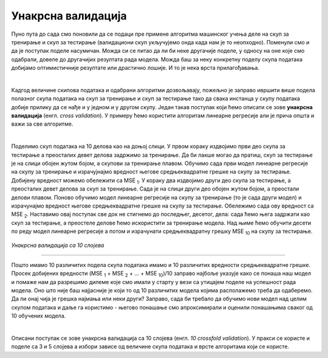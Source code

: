 Унакрсна валидација
===================

Пуно пута до сада смо поновили да се подаци пре примене алгоритма машинског учења деле на скуп за тренирање и скуп за тестирање (валидациони скуп 
укључујемо онда када нам је то неопходно). Поменули смо и да је поступак поделе насумичан. Можда си се питао да ли би неке другачије поделе, 
у односу на оне које смо одабрали, довеле до другачијих резултата рада модела. Можда баш за неку конкретну поделу скупа података добијамо оптимистичније 
резултате или драстично лошије. И то је нека врста прилагођавања. 

|

Кадгод величине скипова података и одабрани алгоритми дозвољавају, пожељно је заправо ивршити више подела полазног скупа података на скуп за 
тренирање и скуп за тестирање тако да свака инстанца у скупу података добије прилику да се нађе и у једном и у другом скупу. Један такав 
поступак који ћемо описати се зове **унакрсна валидација** (енгл. *cross validation*). У примеру ћемо користити алгоритам линеарне регресије али је 
прича општа и важи за све алгоритме.

|

Поделимо скуп података на 10 делова као на доњој слици. У првом кораку издвојимо први део скупа за тестирање а преосталих девет делова 
задржимо за тренирање. Да би лакше могао да пратиш, скуп за тестирање је на слици обојен жутом бојом, а скупови за тренирање плавом. 
Обучимо сада први модел линеарне регресије на скупу за тренирање и израчујнајмо вредност његове средњеквадратне грешке на скупу за тестирање. 
Добијену вредност можемо обележити са MSE :sub:`1`. У кораку два издвојимо други део скупа за тестирање, а преосталих девет делова за скуп за тренирање. 
Сада је на слици други део обојен жутом бојом, а преостали делови плавом. Поново обучимо модел линеарне регресије на скупу за тренирање 
(то је сада други модел) и израчунајмо вредност његове средњеквадратне грешке на скупу за тестирање. Обележимо сада ову вредност са MSE :sub:`2`. 
Наставимо овај поступак све док не стигнемо до последњег, десетог, дела: сада ћемо њега задржати као скуп за тестирање,  а преостеле делове ћемо искористити 
за тренирање модела. Над њиме ћемо обучити десети по реду модел линеарне регресије а потом и израчунати средњеквадратну грешку MSE :sub:`10` на скупу за 
тестирање. 


.. figure:: ../../_images/uv1.png
    :width: 780
    :align: center

*Унакрсна валидација са 10 слојева*

-------

Пошто имамо 10 различитих подела скупа података имамо и 10 различитих вредности средњеквадратне грешке. Просек добијених вредности 
(MSE :sub:`1` + MSE :sub:`2` + … + MSE :sub:`10`)/10 заправо најбоље указује како се понаша наш модел и помаже нам да разрешимо дилеме које смо имали у старту 
у вези са утицајем поделе на успешност рада модела. Оно што није баш најјасније је који то од 10 различитих модела којима располажемо треба да одаберемо. 
Да ли онај чија је грешка најмања или неки други? Заправо, сада би требало да обучимо нови модел над целим скупом података и даље га користимо - његово понашање 
смо апроксимирали и оценили понашањима сваког од 10 обучених модела. 

|

Описани поступак се зове унакрсна валидација са 10 слојева (енгл. *10 crossfold validation*). У пракси се користе и поделе са 3 и 5 слојева а 
избори зависе од величине скупа података и врсте алгоритама који се користе. 
